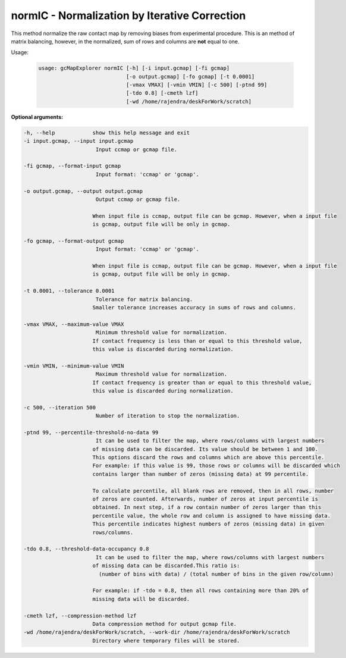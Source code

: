normIC - Normalization by Iterative Correction
----------------------------------------------

This method normalize the raw contact map by removing biases from
experimental procedure. This is an method of matrix balancing, however, in the
normalized, sum of rows and columns are **not** equal to one.

Usage:

  .. code-block:: bash

    usage: gcMapExplorer normIC [-h] [-i input.gcmap] [-fi gcmap]
                                [-o output.gcmap] [-fo gcmap] [-t 0.0001]
                                [-vmax VMAX] [-vmin VMIN] [-c 500] [-ptnd 99]
                                [-tdo 0.8] [-cmeth lzf]
                                [-wd /home/rajendra/deskForWork/scratch]



**Optional arguments:**

.. code-block:: bash

  -h, --help            show this help message and exit
  -i input.gcmap, --input input.gcmap
                         Input ccmap or gcmap file.

  -fi gcmap, --format-input gcmap
                         Input format: 'ccmap' or 'gcmap'.

  -o output.gcmap, --output output.gcmap
                         Output ccmap or gcmap file.

                        When input file is ccmap, output file can be gcmap. However, when a input file
                        is gcmap, output file will be only in gcmap.

  -fo gcmap, --format-output gcmap
                         Input format: 'ccmap' or 'gcmap'.

                        When input file is ccmap, output file can be gcmap. However, when a input file
                        is gcmap, output file will be only in gcmap.

  -t 0.0001, --tolerance 0.0001
                         Tolerance for matrix balancing.
                        Smaller tolerance increases accuracy in sums of rows and columns.

  -vmax VMAX, --maximum-value VMAX
                         Minimum threshold value for normalization.
                        If contact frequency is less than or equal to this threshold value,
                        this value is discarded during normalization.

  -vmin VMIN, --minimum-value VMIN
                         Maximum threshold value for normalization.
                        If contact frequency is greater than or equal to this threshold value,
                        this value is discarded during normalization.

  -c 500, --iteration 500
                         Number of iteration to stop the normalization.

  -ptnd 99, --percentile-threshold-no-data 99
                         It can be used to filter the map, where rows/columns with largest numbers
                        of missing data can be discarded. Its value should be between 1 and 100.
                        This options discard the rows and columns which are above this percentile.
                        For example: if this value is 99, those rows or columns will be discarded which
                        contains larger than number of zeros (missing data) at 99 percentile.

                        To calculate percentile, all blank rows are removed, then in all rows, number
                        of zeros are counted. Afterwards, number of zeros at input percentile is
                        obtained. In next step, if a row contain number of zeros larger than this
                        percentile value, the whole row and column is assigned to have missing data.
                        This percentile indicates highest numbers of zeros (missing data) in given
                        rows/columns.

  -tdo 0.8, --threshold-data-occupancy 0.8
                         It can be used to filter the map, where rows/columns with largest numbers
                        of missing data can be discarded.This ratio is:
                          (number of bins with data) / (total number of bins in the given row/column)

                        For example: if -tdo = 0.8, then all rows containing more than 20% of
                        missing data will be discarded.

  -cmeth lzf, --compression-method lzf
                        Data compression method for output gcmap file.
  -wd /home/rajendra/deskForWork/scratch, --work-dir /home/rajendra/deskForWork/scratch
                        Directory where temporary files will be stored.
